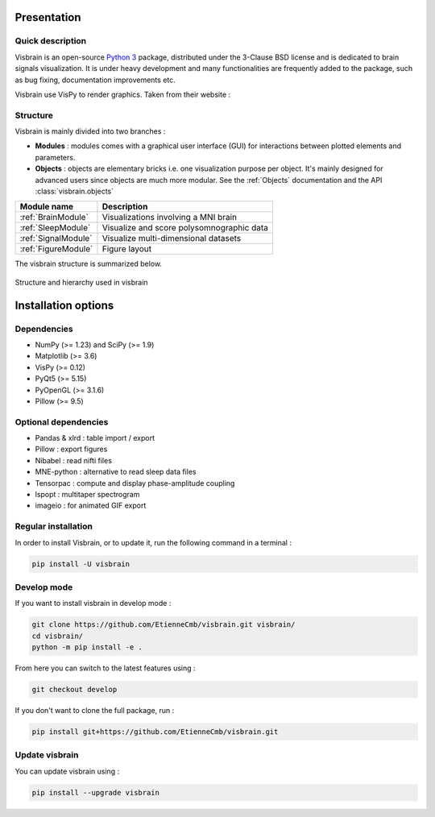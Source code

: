 .. _Introduction:

Presentation
============

Quick description
-----------------

Visbrain is an open-source `Python 3 <https://www.python.org/>`_ package, distributed under the 3-Clause BSD license and is dedicated to brain signals visualization. It is under heavy development and many functionalities are frequently added to the package, such as bug fixing, documentation improvements etc.

Visbrain use VisPy to render graphics. Taken from their website :

.. raw:: html

    <blockquote class="blockquote">
      <p class="mb-0">VisPy is a high-performance interactive 2D/3D data visualization library leveraging the computational power of modern Graphics Processing Units (GPUs) through the OpenGL library to display very large datasets.</p>
      <footer class="blockquote-footer">VisPy website : <a href="http://vispy.org">http://vispy.org</a></footer>
    </blockquote>



Structure
---------

Visbrain is mainly divided into two branches :

* **Modules** : modules comes with a graphical user interface (GUI) for interactions between plotted elements and parameters.
* **Objects** : objects are elementary bricks i.e. one visualization purpose per object. It's mainly designed for advanced users since objects are much more modular. See the :ref:`Objects` documentation and the API :class:`visbrain.objects`

======================  =======================================================
Module name             Description
======================  =======================================================
:ref:`BrainModule`      Visualizations involving a MNI brain
:ref:`SleepModule`      Visualize and score polysomnographic data
:ref:`SignalModule`     Visualize multi-dimensional datasets
:ref:`FigureModule`     Figure layout
======================  =======================================================

The visbrain structure is summarized below.

.. figure::  _static/visbrain_structure.png
   :align:   center

   Structure and hierarchy used in visbrain

Installation options
====================

Dependencies
------------

* NumPy (>= 1.23) and SciPy (>= 1.9)
* Matplotlib (>= 3.6)
* VisPy (>= 0.12)
* PyQt5 (>= 5.15)
* PyOpenGL (>= 3.1.6)
* Pillow (>= 9.5)

Optional dependencies
---------------------

* Pandas & xlrd : table import / export
* Pillow : export figures
* Nibabel : read nifti files
* MNE-python : alternative to read sleep data files
* Tensorpac : compute and display phase-amplitude coupling
* lspopt : multitaper spectrogram
* imageio : for animated GIF export

Regular installation
--------------------

In order to install Visbrain, or to update it, run the following command in a terminal :

.. code-block:: shell

    pip install -U visbrain

Develop mode
------------

If you want to install visbrain in develop mode :

.. code-block:: shell

    git clone https://github.com/EtienneCmb/visbrain.git visbrain/
    cd visbrain/
    python -m pip install -e .

From here you can switch to the latest features using :

.. code-block:: shell

    git checkout develop

If you don't want to clone the full package, run :

.. code-block:: shell

    pip install git+https://github.com/EtienneCmb/visbrain.git


Update visbrain
---------------
You can update visbrain using :

.. code-block:: shell

    pip install --upgrade visbrain